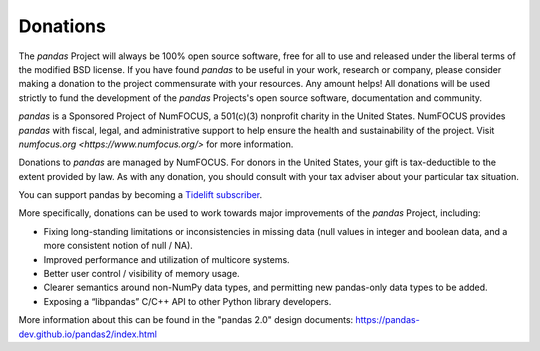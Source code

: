 *********
Donations
*********

The *pandas* Project will always be 100% open source software, free for all to use and released under the liberal terms of the modified BSD license. If you have found *pandas* to be useful in your work, research or company, please consider making a donation to the project commensurate with your resources. Any amount helps! All donations will be used strictly to fund the development of the *pandas* Projects's open source software, documentation and community.

*pandas* is a Sponsored Project of NumFOCUS, a 501(c)(3) nonprofit charity in the United States. NumFOCUS provides *pandas* with fiscal, legal, and administrative support to help ensure the health and sustainability of the project. Visit `numfocus.org <https://www.numfocus.org/>` for more information.

Donations to *pandas* are managed by NumFOCUS. For donors in the United States, your gift is tax-deductible to the extent provided by law. As with any donation, you should consult with your tax adviser about your particular tax situation.

.. raw:: html

    <div style="text-align: center;">
    <iframe style="height: 325px;width: 300px;border: medium none; display:inline-block;" src="https://www.flipcause.com/embed/html_widget/MzA3OA=="></iframe>
    </div>

You can support pandas by becoming a `Tidelift subscriber <https://tidelift.com/subscription/pkg/pypi-pandas?utm_source=pypi-pandas&utm_medium=referral&utm_campaign=readme>`__.

More specifically, donations can be used to work towards major improvements of the *pandas* Project, including:

* Fixing long-standing limitations or inconsistencies in missing data (null values in integer and boolean data, and a more consistent notion of null / NA).
* Improved performance and utilization of multicore systems.
* Better user control / visibility of memory usage.
* Clearer semantics around non-NumPy data types, and permitting new pandas-only data types to be added.
* Exposing a “libpandas” C/C++ API to other Python library developers.

More information about this can be found in the "pandas 2.0" design documents: https://pandas-dev.github.io/pandas2/index.html
